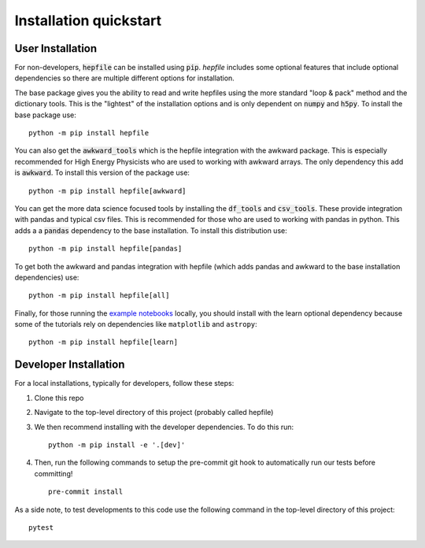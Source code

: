 Installation quickstart
-----------------------

User Installation
^^^^^^^^^^^^^^^^^
For non-developers, :code:`hepfile` can be installed using :code:`pip`.
`hepfile` includes some optional features that include optional dependencies so there are multiple
different options for installation.

The base package gives you the ability to read and write hepfiles using the more standard "loop & pack"
method and the dictionary tools. This is the "lightest" of the installation options and  is only dependent
on :code:`numpy` and :code:`h5py`. To install the base package use:
::

   python -m pip install hepfile

You can also get the :code:`awkward_tools` which is the hepfile integration with the awkward package. This is
especially recommended for High Energy Physicists who are used to working with awkward arrays. The only
dependency this add is :code:`awkward`. To install this version of the package use:
::

   python -m pip install hepfile[awkward]

You can get the more data science focused tools by installing the :code:`df_tools` and :code:`csv_tools`. These provide
integration with pandas and typical csv files. This is recommended for those who are used to working
with pandas in python. This adds a a :code:`pandas` dependency to the base installation. To install this \
distribution use:
::

   python -m pip install hepfile[pandas]

To get both the awkward and pandas integration with hepfile (which adds pandas and awkward
to the base installation dependencies) use:
::

   python -m pip install hepfile[all]

Finally, for those running the `example notebooks <https://github.com/mattbellis/hepfile/tree/main/docs/example_nb>`_ locally,
you should install with the learn optional dependency because some of the tutorials rely on dependencies
like ``matplotlib`` and ``astropy``:
::

   python -m pip install hepfile[learn]

Developer Installation
^^^^^^^^^^^^^^^^^^^^^^
For a local installations, typically for developers, follow these steps:

1. Clone this repo
2. Navigate to the top-level directory of this project (probably called hepfile)
3. We then recommend installing with the developer dependencies. To do this run:
   ::

      python -m pip install -e '.[dev]'

4. Then, run the following commands to setup the pre-commit git hook
   to automatically run our tests before committing!
   ::

      pre-commit install

As a side note, to test developments to this code use the following command in
the top-level directory of this project:
::

   pytest
